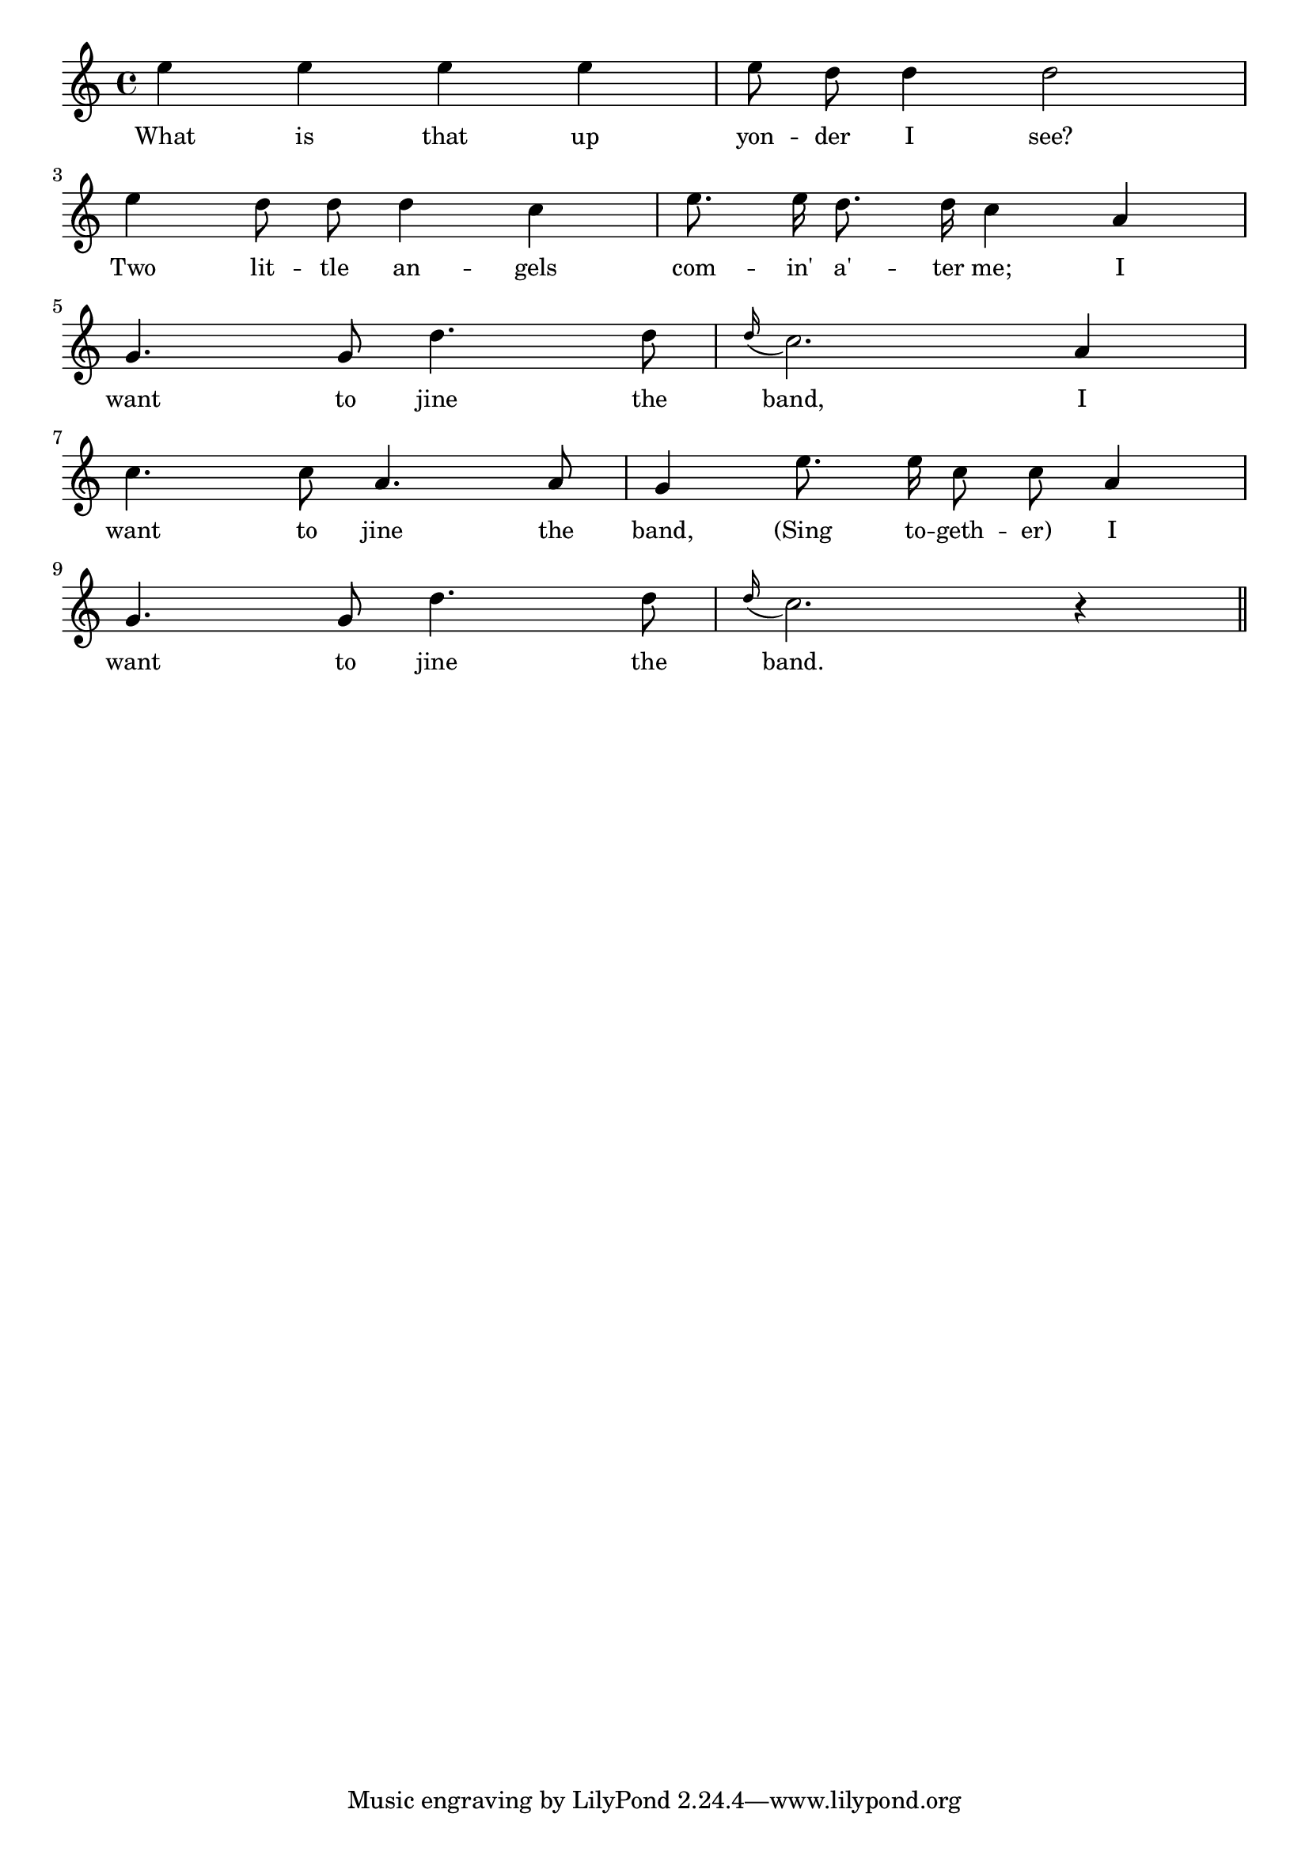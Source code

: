 % 116.ly - Score sheet for "I Want To Join The Band"
% Copyright (C) 2007  Marcus Brinkmann <marcus@gnu.org>
%
% This score sheet is free software; you can redistribute it and/or
% modify it under the terms of the Creative Commons Legal Code
% Attribution-ShareALike as published by Creative Commons; either
% version 2.0 of the License, or (at your option) any later version.
%
% This score sheet is distributed in the hope that it will be useful,
% but WITHOUT ANY WARRANTY; without even the implied warranty of
% MERCHANTABILITY or FITNESS FOR A PARTICULAR PURPOSE.  See the
% Creative Commons Legal Code Attribution-ShareALike for more details.
%
% You should have received a copy of the Creative Commons Legal Code
% Attribution-ShareALike along with this score sheet; if not, write to
% Creative Commons, 543 Howard Street, 5th Floor,
% San Francisco, CA 94105-3013  United States

\version "2.21.0"

%\header
%{
%  title = "I Want To Join The Band"
%  composer = "trad."
%}

melody =
<<
     \context Voice
    {
	\set Staff.midiInstrument = "acoustic grand"
	\override Staff.VerticalAxisGroup.minimum-Y-extent = #'(0 . 0)
	
	\autoBeamOff

	\time 4/4
	\clef violin
	\key c \major
	{
	    e''4 e'' e'' e'' | e''8 d''8 d''4 d''2 |
	    \break
	    e''4 d''8 d'' d''4 c'' | e''8. e''16 d''8. d''16 c''4 a' |
	    \break
	    g'4. g'8 d''4. d''8 | \appoggiatura d''16 c''2. a'4 |
	    \break
	    c''4. c''8 a'4. a'8 | g'4 e''8. e''16 c''8 c'' a'4 |
	    \break
	    g'4. g'8 d''4. d''8 | \appoggiatura d''16 c''2. r4 \bar "||"
	}
    }
    \new Lyrics
    \lyricsto "" {
        \override LyricText.font-size = #0
        \override StanzaNumber.font-size = #-1

	What is that up yon -- der I see?
	Two lit -- tle an -- gels com -- in' a' -- ter me;
	I want to jine the band,
	I want to jine the band,
	"(Sing" to -- geth -- "er)"
	I want to jine the band.
    }
>>


\score
{
  \new Staff { \melody }

  \layout { indent = 0.0 }
}

\score
{
  \new Staff { \unfoldRepeats \melody }

  
  \midi {
    \tempo 4 = 100
    }


}
